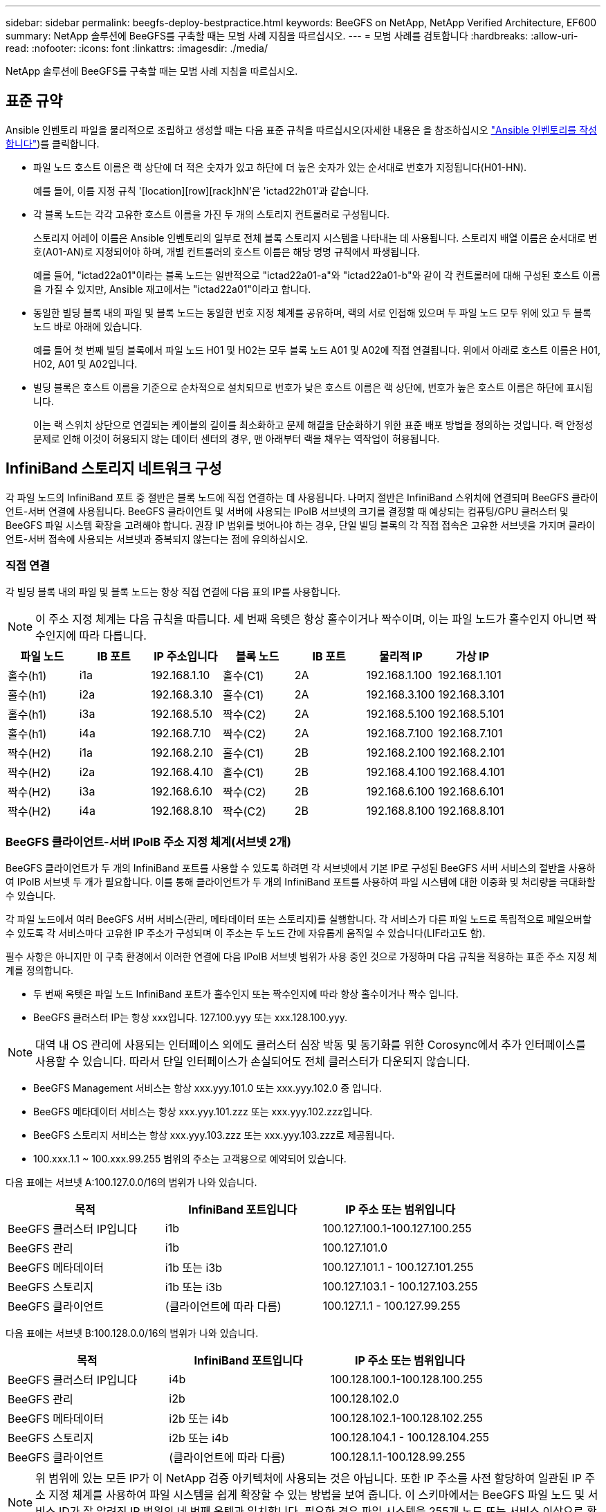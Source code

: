 ---
sidebar: sidebar 
permalink: beegfs-deploy-bestpractice.html 
keywords: BeeGFS on NetApp, NetApp Verified Architecture, EF600 
summary: NetApp 솔루션에 BeeGFS를 구축할 때는 모범 사례 지침을 따르십시오. 
---
= 모범 사례를 검토합니다
:hardbreaks:
:allow-uri-read: 
:nofooter: 
:icons: font
:linkattrs: 
:imagesdir: ./media/


[role="lead"]
NetApp 솔루션에 BeeGFS를 구축할 때는 모범 사례 지침을 따르십시오.



== 표준 규약

Ansible 인벤토리 파일을 물리적으로 조립하고 생성할 때는 다음 표준 규칙을 따르십시오(자세한 내용은 을 참조하십시오 link:beegfs-deploy-beegfs-general-config.html["Ansible 인벤토리를 작성합니다"])를 클릭합니다.

* 파일 노드 호스트 이름은 랙 상단에 더 적은 숫자가 있고 하단에 더 높은 숫자가 있는 순서대로 번호가 지정됩니다(H01-HN).
+
예를 들어, 이름 지정 규칙 '[location][row][rack]hN'은 'ictad22h01'과 같습니다.

* 각 블록 노드는 각각 고유한 호스트 이름을 가진 두 개의 스토리지 컨트롤러로 구성됩니다.
+
스토리지 어레이 이름은 Ansible 인벤토리의 일부로 전체 블록 스토리지 시스템을 나타내는 데 사용됩니다. 스토리지 배열 이름은 순서대로 번호(A01-AN)로 지정되어야 하며, 개별 컨트롤러의 호스트 이름은 해당 명명 규칙에서 파생됩니다.

+
예를 들어, "ictad22a01"이라는 블록 노드는 일반적으로 "ictad22a01-a"와 "ictad22a01-b"와 같이 각 컨트롤러에 대해 구성된 호스트 이름을 가질 수 있지만, Ansible 재고에서는 "ictad22a01"이라고 합니다.

* 동일한 빌딩 블록 내의 파일 및 블록 노드는 동일한 번호 지정 체계를 공유하며, 랙의 서로 인접해 있으며 두 파일 노드 모두 위에 있고 두 블록 노드 바로 아래에 있습니다.
+
예를 들어 첫 번째 빌딩 블록에서 파일 노드 H01 및 H02는 모두 블록 노드 A01 및 A02에 직접 연결됩니다. 위에서 아래로 호스트 이름은 H01, H02, A01 및 A02입니다.

* 빌딩 블록은 호스트 이름을 기준으로 순차적으로 설치되므로 번호가 낮은 호스트 이름은 랙 상단에, 번호가 높은 호스트 이름은 하단에 표시됩니다.
+
이는 랙 스위치 상단으로 연결되는 케이블의 길이를 최소화하고 문제 해결을 단순화하기 위한 표준 배포 방법을 정의하는 것입니다. 랙 안정성 문제로 인해 이것이 허용되지 않는 데이터 센터의 경우, 맨 아래부터 랙을 채우는 역작업이 허용됩니다.





== InfiniBand 스토리지 네트워크 구성

각 파일 노드의 InfiniBand 포트 중 절반은 블록 노드에 직접 연결하는 데 사용됩니다. 나머지 절반은 InfiniBand 스위치에 연결되며 BeeGFS 클라이언트-서버 연결에 사용됩니다. BeeGFS 클라이언트 및 서버에 사용되는 IPoIB 서브넷의 크기를 결정할 때 예상되는 컴퓨팅/GPU 클러스터 및 BeeGFS 파일 시스템 확장을 고려해야 합니다. 권장 IP 범위를 벗어나야 하는 경우, 단일 빌딩 블록의 각 직접 접속은 고유한 서브넷을 가지며 클라이언트-서버 접속에 사용되는 서브넷과 중복되지 않는다는 점에 유의하십시오.



=== 직접 연결

각 빌딩 블록 내의 파일 및 블록 노드는 항상 직접 연결에 다음 표의 IP를 사용합니다.


NOTE: 이 주소 지정 체계는 다음 규칙을 따릅니다. 세 번째 옥텟은 항상 홀수이거나 짝수이며, 이는 파일 노드가 홀수인지 아니면 짝수인지에 따라 다릅니다.

|===
| 파일 노드 | IB 포트 | IP 주소입니다 | 블록 노드 | IB 포트 | 물리적 IP | 가상 IP 


| 홀수(h1) | i1a | 192.168.1.10 | 홀수(C1) | 2A | 192.168.1.100 | 192.168.1.101 


| 홀수(h1) | i2a | 192.168.3.10 | 홀수(C1) | 2A | 192.168.3.100 | 192.168.3.101 


| 홀수(h1) | i3a | 192.168.5.10 | 짝수(C2) | 2A | 192.168.5.100 | 192.168.5.101 


| 홀수(h1) | i4a | 192.168.7.10 | 짝수(C2) | 2A | 192.168.7.100 | 192.168.7.101 


| 짝수(H2) | i1a | 192.168.2.10 | 홀수(C1) | 2B | 192.168.2.100 | 192.168.2.101 


| 짝수(H2) | i2a | 192.168.4.10 | 홀수(C1) | 2B | 192.168.4.100 | 192.168.4.101 


| 짝수(H2) | i3a | 192.168.6.10 | 짝수(C2) | 2B | 192.168.6.100 | 192.168.6.101 


| 짝수(H2) | i4a | 192.168.8.10 | 짝수(C2) | 2B | 192.168.8.100 | 192.168.8.101 
|===


=== BeeGFS 클라이언트-서버 IPoIB 주소 지정 체계(서브넷 2개)

BeeGFS 클라이언트가 두 개의 InfiniBand 포트를 사용할 수 있도록 하려면 각 서브넷에서 기본 IP로 구성된 BeeGFS 서버 서비스의 절반을 사용하여 IPoIB 서브넷 두 개가 필요합니다. 이를 통해 클라이언트가 두 개의 InfiniBand 포트를 사용하여 파일 시스템에 대한 이중화 및 처리량을 극대화할 수 있습니다.

각 파일 노드에서 여러 BeeGFS 서버 서비스(관리, 메타데이터 또는 스토리지)를 실행합니다. 각 서비스가 다른 파일 노드로 독립적으로 페일오버할 수 있도록 각 서비스마다 고유한 IP 주소가 구성되며 이 주소는 두 노드 간에 자유롭게 움직일 수 있습니다(LIF라고도 함).

필수 사항은 아니지만 이 구축 환경에서 이러한 연결에 다음 IPoIB 서브넷 범위가 사용 중인 것으로 가정하며 다음 규칙을 적용하는 표준 주소 지정 체계를 정의합니다.

* 두 번째 옥텟은 파일 노드 InfiniBand 포트가 홀수인지 또는 짝수인지에 따라 항상 홀수이거나 짝수 입니다.
* BeeGFS 클러스터 IP는 항상 xxx입니다. 127.100.yyy 또는 xxx.128.100.yyy.



NOTE: 대역 내 OS 관리에 사용되는 인터페이스 외에도 클러스터 심장 박동 및 동기화를 위한 Corosync에서 추가 인터페이스를 사용할 수 있습니다. 따라서 단일 인터페이스가 손실되어도 전체 클러스터가 다운되지 않습니다.

* BeeGFS Management 서비스는 항상 xxx.yyy.101.0 또는 xxx.yyy.102.0 중 입니다.
* BeeGFS 메타데이터 서비스는 항상 xxx.yyy.101.zzz 또는 xxx.yyy.102.zzz입니다.
* BeeGFS 스토리지 서비스는 항상 xxx.yyy.103.zzz 또는 xxx.yyy.103.zzz로 제공됩니다.
* 100.xxx.1.1 ~ 100.xxx.99.255 범위의 주소는 고객용으로 예약되어 있습니다.


다음 표에는 서브넷 A:100.127.0.0/16의 범위가 나와 있습니다.

|===
| 목적 | InfiniBand 포트입니다 | IP 주소 또는 범위입니다 


| BeeGFS 클러스터 IP입니다 | i1b | 100.127.100.1-100.127.100.255 


| BeeGFS 관리 | i1b | 100.127.101.0 


| BeeGFS 메타데이터 | i1b 또는 i3b | 100.127.101.1 - 100.127.101.255 


| BeeGFS 스토리지 | i1b 또는 i3b | 100.127.103.1 - 100.127.103.255 


| BeeGFS 클라이언트 | (클라이언트에 따라 다름) | 100.127.1.1 - 100.127.99.255 
|===
다음 표에는 서브넷 B:100.128.0.0/16의 범위가 나와 있습니다.

|===
| 목적 | InfiniBand 포트입니다 | IP 주소 또는 범위입니다 


| BeeGFS 클러스터 IP입니다 | i4b | 100.128.100.1-100.128.100.255 


| BeeGFS 관리 | i2b | 100.128.102.0 


| BeeGFS 메타데이터 | i2b 또는 i4b | 100.128.102.1-100.128.102.255 


| BeeGFS 스토리지 | i2b 또는 i4b | 100.128.104.1 - 100.128.104.255 


| BeeGFS 클라이언트 | (클라이언트에 따라 다름) | 100.128.1.1-100.128.99.255 
|===

NOTE: 위 범위에 있는 모든 IP가 이 NetApp 검증 아키텍처에 사용되는 것은 아닙니다. 또한 IP 주소를 사전 할당하여 일관된 IP 주소 지정 체계를 사용하여 파일 시스템을 쉽게 확장할 수 있는 방법을 보여 줍니다. 이 스키마에서는 BeeGFS 파일 노드 및 서비스 ID가 잘 알려진 IP 범위의 네 번째 옥텟과 일치합니다. 필요한 경우 파일 시스템을 255개 노드 또는 서비스 이상으로 확장할 수 있습니다.
